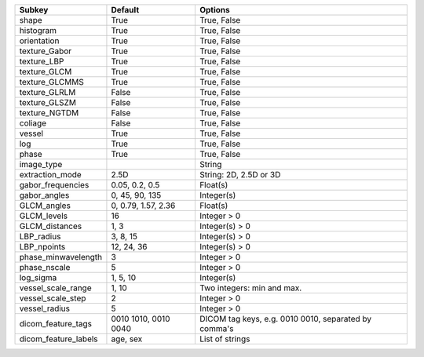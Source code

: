 ==================== ==================== ====================================================
Subkey               Default              Options                                             
==================== ==================== ====================================================
shape                True                 True, False                                         
histogram            True                 True, False                                         
orientation          True                 True, False                                         
texture_Gabor        True                 True, False                                         
texture_LBP          True                 True, False                                         
texture_GLCM         True                 True, False                                         
texture_GLCMMS       True                 True, False                                         
texture_GLRLM        False                True, False                                         
texture_GLSZM        False                True, False                                         
texture_NGTDM        False                True, False                                         
coliage              False                True, False                                         
vessel               True                 True, False                                         
log                  True                 True, False                                         
phase                True                 True, False                                         
image_type                                String                                              
extraction_mode      2.5D                 String: 2D, 2.5D or 3D                              
gabor_frequencies    0.05, 0.2, 0.5       Float(s)                                            
gabor_angles         0, 45, 90, 135       Integer(s)                                          
GLCM_angles          0, 0.79, 1.57, 2.36  Float(s)                                            
GLCM_levels          16                   Integer > 0                                         
GLCM_distances       1, 3                 Integer(s) > 0                                      
LBP_radius           3, 8, 15             Integer(s) > 0                                      
LBP_npoints          12, 24, 36           Integer(s) > 0                                      
phase_minwavelength  3                    Integer > 0                                         
phase_nscale         5                    Integer > 0                                         
log_sigma            1, 5, 10             Integer(s)                                          
vessel_scale_range   1, 10                Two integers: min and max.                          
vessel_scale_step    2                    Integer > 0                                         
vessel_radius        5                    Integer > 0                                         
dicom_feature_tags   0010 1010, 0010 0040 DICOM tag keys, e.g. 0010 0010, separated by comma's
dicom_feature_labels age, sex             List of strings                                     
==================== ==================== ====================================================